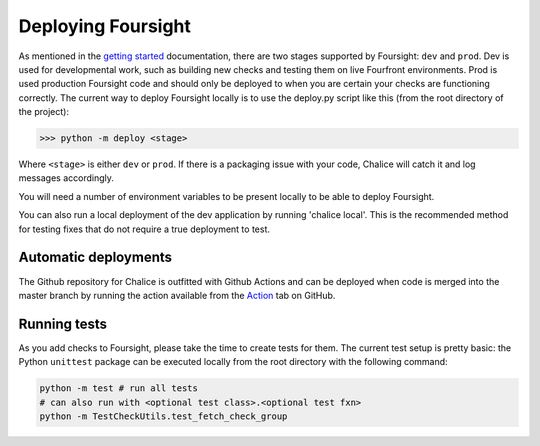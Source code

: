 
Deploying Foursight
===================

As mentioned in the `getting started <https://foursight.readthedocs.io/en/latest/getting_started.html>`_ documentation, there are two stages supported by Foursight: ``dev`` and ``prod``. Dev is used for developmental work, such as building new checks and testing them on live Fourfront environments. Prod is used production Foursight code and should only be deployed to when you are certain your checks are functioning correctly. The current way to deploy Foursight locally is to use the deploy.py script like this (from the root directory of the project):

.. code-block:: python

   >>> python -m deploy <stage>

Where ``<stage>`` is either ``dev`` or ``prod``. If there is a packaging issue with your code, Chalice will catch it and log messages accordingly.

You will need a number of environment variables to be present locally to be able to deploy Foursight.

You can also run a local deployment of the dev application by running 'chalice local'. This is the recommended method for testing fixes that do not require a true deployment to test.

Automatic deployments
---------------------

The Github repository for Chalice is outfitted with Github Actions and can be deployed when code is merged into the master branch by running the action available from the `Action <https://github.com/4dn-dcic/foursight/actions>`_ tab on GitHub.

Running tests
-------------

As you add checks to Foursight, please take the time to create tests for them. The current test setup is pretty basic: the Python ``unittest`` package can be executed locally from the root directory with the following command:

.. code-block:: python

   python -m test # run all tests
   # can also run with <optional test class>.<optional test fxn>
   python -m TestCheckUtils.test_fetch_check_group
